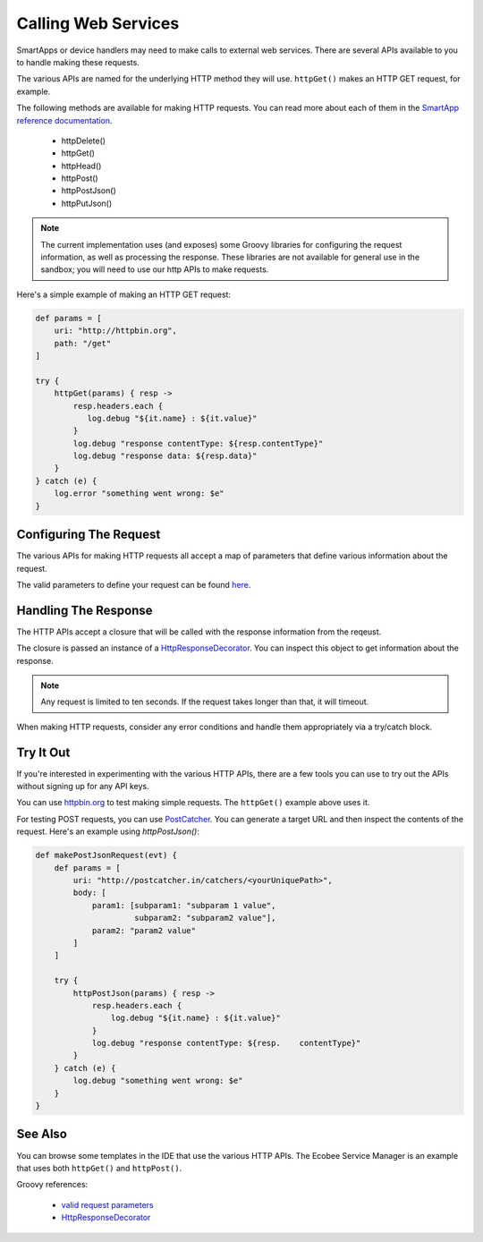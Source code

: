 Calling Web Services
====================

SmartApps or device handlers may need to make calls to external web services. There are several APIs available to you to handle making these requests.

The various APIs are named for the underlying HTTP method they will use. ``httpGet()`` makes an HTTP GET request, for example.

The following methods are available for making HTTP requests. You can read more about each of them in the `SmartApp reference documentation <https://graph.api.smartthings.com/ide/doc/smartApp>`__.

 - httpDelete()
 - httpGet()
 - httpHead()
 - httpPost()
 - httpPostJson()
 - httpPutJson()

.. note::
    
    The current implementation uses (and exposes) some Groovy libraries for configuring the request information, as well as processing the response. These libraries are not available for general use in the sandbox; you will need to use our http APIs to make requests.

Here's a simple example of making an HTTP GET request:

.. code-block:: groovy

    def params = [
        uri: "http://httpbin.org",
        path: "/get"
    ]

    try {
        httpGet(params) { resp ->
            resp.headers.each {
               log.debug "${it.name} : ${it.value}"
            }
            log.debug "response contentType: ${resp.contentType}"
            log.debug "response data: ${resp.data}"
        }
    } catch (e) {
        log.error "something went wrong: $e"
    }

Configuring The Request
-----------------------

The various APIs for making HTTP requests all accept a map of parameters that define various information about the request. 

The valid parameters to define your request can be found `here <http://groovy.codehaus.org/modules/http-builder/apidocs/groovyx/net/http/HTTPBuilder.RequestConfigDelegate.html#setPropertiesFromMap(java.util.Map)>`__.

Handling The Response
---------------------

The HTTP APIs accept a closure that will be called with the response information from the reqeust.

The closure is passed an instance of a `HttpResponseDecorator <http://groovy.codehaus.org/modules/http-builder/apidocs/groovyx/net/http/HttpResponseDecorator.html>`__. You can inspect this object to get information about the response.

.. note:: 

    Any request is limited to ten seconds. If the request takes longer than that, it will timeout.

When making HTTP requests, consider any error conditions and handle them appropriately via a try/catch block. 

Try It Out
----------

If you're interested in experimenting with the various HTTP APIs, there are a few tools you can use to try out the APIs without signing up for any API keys.

You can use `httpbin.org <http://httpbin.org/>`__ to test making simple requests. The ``httpGet()`` example above uses it.

For testing POST requests, you can use `PostCatcher <http://postcatcher.in/>`__. You can generate a target URL and then inspect the contents of the request. Here's an example using `httpPostJson()`:

.. code-block:: groovy

    def makePostJsonRequest(evt) {      
        def params = [
            uri: "http://postcatcher.in/catchers/<yourUniquePath>",
            body: [
                param1: [subparam1: "subparam 1 value", 
                         subparam2: "subparam2 value"],
                param2: "param2 value"
            ]
        ]
   
        try {
            httpPostJson(params) { resp ->
                resp.headers.each {
                    log.debug "${it.name} : ${it.value}"
                }
                log.debug "response contentType: ${resp.    contentType}"           
            }
        } catch (e) {
            log.debug "something went wrong: $e"
        }
    }

See Also
--------

You can browse some templates in the IDE that use the various HTTP APIs. The Ecobee Service Manager is an example that uses both ``httpGet()`` and ``httpPost()``.

Groovy references:

 - `valid request parameters <http://groovy.codehaus.org/modules/http-builder/apidocs/groovyx/net/http/HTTPBuilder.RequestConfigDelegate.html#setPropertiesFromMap(java.util.Map)>`__
 - `HttpResponseDecorator <http://groovy.codehaus.org/modules/http-builder/apidocs/groovyx/net/http/HttpResponseDecorator.html>`__ 
